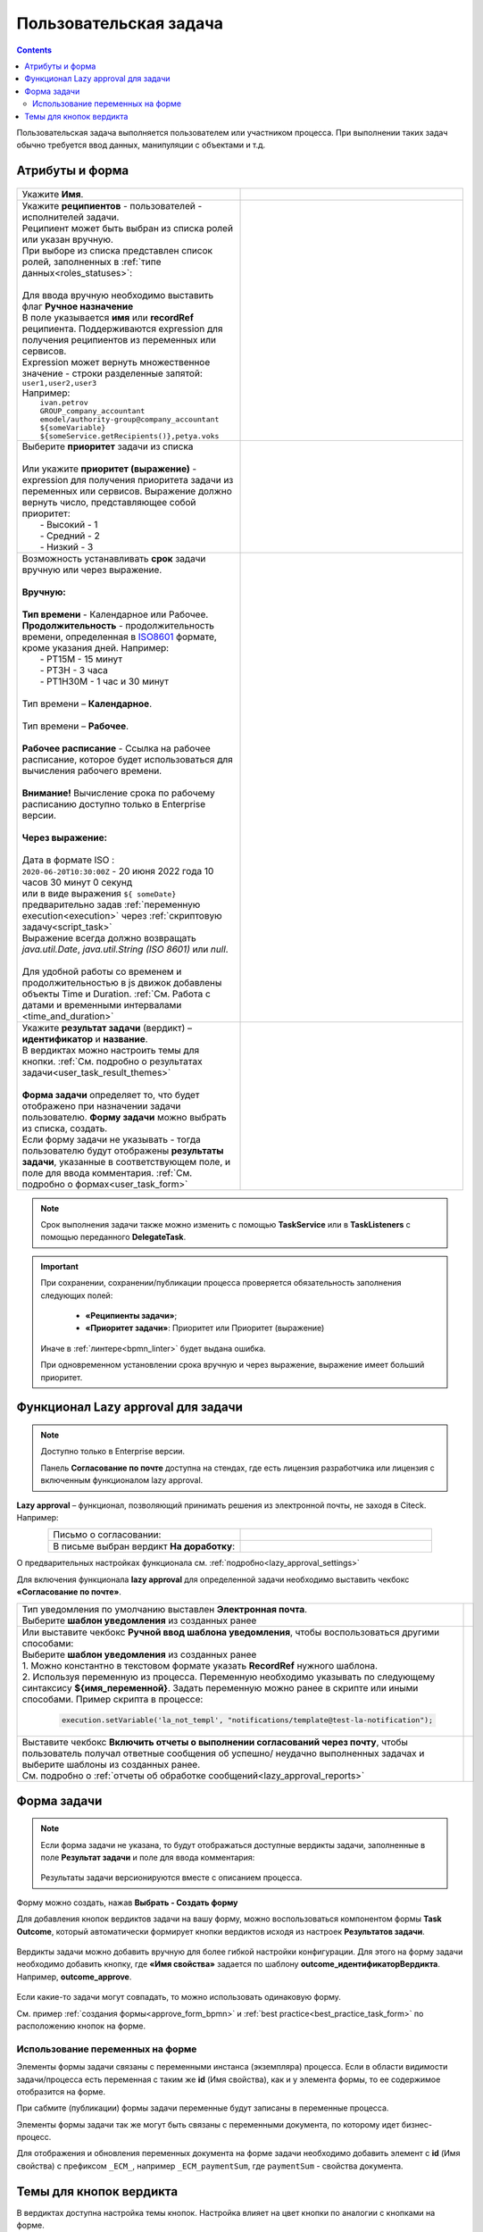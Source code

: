 Пользовательская задача
=======================

.. _user_task:

.. contents::
  
Пользовательская задача выполняется пользователем или участником процесса. При выполнении таких задач обычно требуется ввод данных, манипуляции с объектами и т.д.

Атрибуты и форма
----------------

 .. image:: _static/user_task/54.png
       :width: 400
       :align: center

.. list-table::
      :widths: 5 5
      :align: center
      :class: tight-table 

      * - Укажите **Имя**.
        - 
               .. image:: _static/user_task/55_0.png
                :width: 350
                :align: center

      * - | Укажите **реципиентов** - пользователей - исполнителей задачи.
          | Реципиент может быть выбран из списка ролей или указан вручную.
          | При выборе из списка представлен список ролей, заполненных в :ref:`типе данных<roles_statuses>`:
          | 
          | Для ввода вручную необходимо выставить флаг **Ручное назначение**
          | В поле указывается **имя** или **recordRef** реципиента. Поддерживаются expression для получения реципиентов из переменных или сервисов. 
          | Expression может вернуть множественное значение - строки разделенные запятой: ``user1,user2,user3``
          | Например:
          |  ``ivan.petrov``
          |  ``GROUP_company_accountant``
          |  ``emodel/authority-group@company_accountant``
          |  ``${someVariable}``
          |  ``${someService.getRecipients()},petya.voks``


        - |

               .. image:: _static/user_task/55_1.png
                :width: 350
                :align: center

          |

               .. image:: _static/user_task/55_2.png
                :width: 350
                :align: center

          |

               .. image:: _static/user_task/55_3.png
                :width: 350
                :align: center

          |

               .. image:: _static/user_task/55_4.png
                :width: 350
                :align: center

      * - | Выберите **приоритет** задачи из списка 
          |
          | Или укажите **приоритет (выражение)** - expression для получения приоритета задачи из переменных или сервисов. Выражение должно вернуть число, представляющее собой приоритет: 
          |    - Высокий - 1
          |    - Средний - 2
          |    - Низкий - 3  

        - |

               .. image:: _static/user_task/priority_01.png
                :width: 350
                :align: center

          | 

               .. image:: _static/user_task/priority_02.png
                :width: 350
                :align: center

      * - | Возможность устанавливать **срок** задачи вручную или через выражение.
          |
          | **Вручную:**
          | 
          | **Тип времени** - Календарное или Рабочее. 
          | **Продолжительность** - продолжительность времени, определенная в `ISO8601  <https://ru.wikipedia.org/wiki/ISO_8601>`_  формате, кроме указания дней. Например:
          |    - PT15M - 15 минут
          |    - PT3H - 3 часа
          |    - PT1H30M - 1 час и 30 минут 
          |
          | Тип времени – **Календарное**.
          | 
          | Тип времени – **Рабочее**.
          |
          | **Рабочее расписание** - Ссылка на рабочее расписание, которое будет использоваться для вычисления рабочего времени.
          |
          | **Внимание!** Вычисление срока по рабочему расписанию доступно только в Enterprise версии.
          |
          | **Через выражение:**
          |
          | Дата в формате ISO : 
          | ``2020-06-20T10:30:00Z`` - 20 июня 2022 года 10 часов 30 минут 0 секунд
          | или в виде выражения ``${ someDate}`` предварительно задав :ref:`переменную execution<execution>` через :ref:`скриптовую задачу<script_task>`
          | Выражение всегда должно возвращать `java.util.Date`, `java.util.String (ISO 8601)` или `null`.
          | 
          | Для удобной работы со временем и продолжительностью в js движок добавлены объекты Time и Duration. :ref:`См. Работа с датами и временными интервалами <time_and_duration>`


        - |

               .. image:: _static/user_task/working_calendar_01.png
                :width: 350
                :align: center

          |      

               .. image:: _static/user_task/working_calendar_02.png
                :width: 350
                :align: center

          |

               .. image:: _static/user_task/working_calendar_03.png
                :width: 350
                :align: center

      * - | Укажите **результат задачи** (вердикт) – **идентификатор** и **название**.
          | В вердиктах можно настроить темы для кнопки. :ref:`См. подробно о результатах задачи<user_task_result_themes>`
          |
          | **Форма задачи** определяет то, что будет отображено при назначении задачи пользователю. **Форму задачи** можно выбрать из списка, создать.
          | Если форму задачи не указывать - тогда пользователю будут отображены **результаты задачи**, указанные в соответствующем поле, и поле для ввода комментария. :ref:`См. подробно о формах<user_task_form>`

        - |    
    
               .. image:: _static/user_task/parameter_01.png
                :width: 350
                :align: center

.. note::

  Срок выполнения задачи также можно изменить с помощью **TaskService** или в **TaskListeners** с помощью переданного **DelegateTask**.


.. important::

  При сохранении, сохранении/публикации процесса проверяется обязательность заполнения следующих полей:

   - **«Реципиенты задачи»**;
   - **«Приоритет задачи»**: Приоритет или Приоритет (выражение)

  Иначе в :ref:`линтере<bpmn_linter>` будет выдана ошибка.    
  
  При одновременном установлении срока вручную и через выражение, выражение имеет больший приоритет.

Функционал Lazy approval для задачи
------------------------------------

.. _user_task_lazy_approval:

.. note:: 

  Доступно только в  Enterprise версии. 

  Панель **Согласование по почте** доступна на стендах, где есть лицензия разработчика или лицензия с включенным функционалом lazy approval.

**Lazy approval** – функционал, позволяющий принимать решения из электронной почты, не заходя в Citeck. Например:

.. list-table::
      :widths: 20 20
      :align: center

      * - | Письмо о согласовании:
        - 
            .. image:: _static/user_task/LA_example.png
                  :width: 400
                  :align: center

      * - | В письме выбран вердикт **На доработку**:

        - 
            .. image:: _static/user_task/LA_example_1.png
                  :width: 400
                  :align: center

О предварительных настройках функционала см. :ref:`подробно<lazy_approval_settings>`

Для включения функционала **lazy approval** для определенной задачи необходимо выставить чекбокс **«Согласование по почте»**. 

.. list-table::
      :widths: 5 5
      :align: center
      :class: tight-table 

      * - | Тип уведомления по умолчанию выставлен **Электронная почта**.
          | Выберите **шаблон уведомления** из созданных ранее
        - 
               .. image:: _static/user_task/user_task_LA.png
                :width: 300
                :align: center

      * - | Или выставите чекбокс **Ручной ввод шаблона уведомления**, чтобы воспользоваться другими способами:
          | Выберите **шаблон уведомления** из созданных ранее
          | 1. Можно константно в текстовом формате указать **RecordRef** нужного шаблона.
          | 2. Используя переменную из процесса. Переменную необходимо указывать по следующему синтаксису **${имя_переменной}**. Задать переменную можно ранее в скрипте или иными способами. Пример скрипта в процессе:

            .. code-block::

              execution.setVariable('la_not_templ', "notifications/template@test-la-notification");
        - 
               .. image:: _static/user_task/user_task_LA_1.png
                :width: 300
                :align: center

      * - | Выставите чекбокс **Включить отчеты о выполнении согласований через почту**, чтобы  пользователь получал ответные сообщения об успешно/ неудачно выполненных задачах и выберите шаблоны из созданных ранее. 
          | См. подробно о :ref:`отчеты об обработке сообщений<lazy_approval_reports>`
        - 
               .. image:: _static/user_task/user_task_LA_2.png
                :width: 300
                :align: center

Форма задачи
------------

.. _user_task_form:

.. note::
       
       Если форма задачи не указана, то будут отображаться доступные вердикты задачи, заполненные в поле **Результат задачи** и поле для ввода комментария:

        .. image:: _static/user_task/default_task.png
              :width: 600
              :align: center

       Результаты задачи версионируются вместе с описанием процесса.

Форму можно создать, нажав **Выбрать - Создать форму**

.. image:: _static/user_task/57.png
       :width: 600
       :align: center

Для добавления кнопок вердиктов задачи на вашу форму, можно воспользоваться компонентом формы **Task Outcome**, который автоматически формирует кнопки вердиктов исходя из настроек **Результатов задачи**.

 .. image:: _static/user_task/task_outcome.png
       :width: 600
       :align: center

Вердикты задачи можно добавить вручную для более гибкой настройки конфигурации. Для этого на форму задачи необходимо добавить кнопку, где **«Имя свойства»** задается по шаблону **outcome_идентификаторВердикта**. Например, **outcome_approve**.

 .. image:: _static/user_task/58.png
       :width: 600
       :align: center

Если какие-то задачи могут совпадать, то можно использовать одинаковую форму.

См. пример :ref:`создания формы<approve_form_bpmn>` и :ref:`best practice<best_practice_task_form>` по расположению кнопок на форме.

Использование переменных на форме
~~~~~~~~~~~~~~~~~~~~~~~~~~~~~~~~~~~~

Элементы формы задачи связаны с переменными инстанса (экземпляра) процесса. Если в области видимости задачи/процесса есть переменная с таким же **id** (Имя свойства), как и у элемента формы, то ее содержимое отобразится на форме. 

При сабмите (публикации) формы задачи переменные будут записаны в переменные процесса.

Элементы формы задачи так же могут быть связаны с переменными документа, по которому идет бизнес-процесс. 

Для отображения и обновления переменных документа на форме задачи необходимо добавить элемент с **id** (Имя свойства) с префиксом ``_ECM_``, например ``_ECM_paymentSum``, где ``paymentSum`` - свойства документа.

Темы для кнопок вердикта
----------------------------

.. _user_task_result_themes:

В вердиктах доступна настройка темы кнопок. Настройка влияет на цвет кнопки по аналогии с кнопками на форме.

 .. image:: _static/user_task/56_4.png
       :width: 500
       :align: center

|

 .. image:: _static/user_task/56_5.png
       :width: 500
       :align: center

Возможные варианты:

 .. image:: _static/user_task/56_6.png
       :width: 500
       :align: center

Примеры:

.. image:: _static/user_task/56_7.png
       :width: 700
       :align: center

|

.. list-table::
      :widths: 5 10
      :class: tight-table 
      :align: center

      * - **1**
        - По умолчанию
      * - **2**
        - Основная
      * - **3**
        - Информация
      * - **4**
        - Успешно
      * - **5**
        - Опасно
      * - **6**
        - Предупреждение